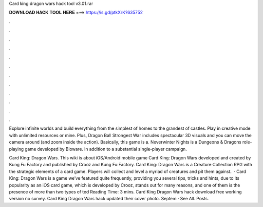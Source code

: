 Card king dragon wars hack tool v3.01.rar



𝐃𝐎𝐖𝐍𝐋𝐎𝐀𝐃 𝐇𝐀𝐂𝐊 𝐓𝐎𝐎𝐋 𝐇𝐄𝐑𝐄 ===> https://is.gd/ptkXrK?635752



.



.



.



.



.



.



.



.



.



.



.



.

Explore infinite worlds and build everything from the simplest of homes to the grandest of castles. Play in creative mode with unlimited resources or mine. Plus, Dragon Ball Strongest War includes spectacular 3D visuals and you can move the camera around (and zoom inside the action). Basically, this game is a. Neverwinter Nights is a Dungeons & Dragons role-playing game developed by Bioware. In addition to a substantial single-player campaign.

Card King: Dragon Wars. This wiki is about iOS/Android mobile game Card King: Dragon Wars developed and created by Kung Fu Factory and published by Crooz and Kung Fu Factory. Card King: Dragon Wars is a Creature Collection RPG with the strategic elements of a card game. Players will collect and level a myriad of creatures and pit them against.  · Card King: Dragon Wars is a game we’ve featured quite frequently, providing you several tips, tricks and hints, due to its popularity as an iOS card  game, which is developed by Crooz, stands out for many reasons, and one of them is the presence of more than two types of ted Reading Time: 3 mins. Card King Dragon Wars hack download free working version no survey. Card King Dragon Wars hack updated their cover photo. Septem · See All. Posts.
